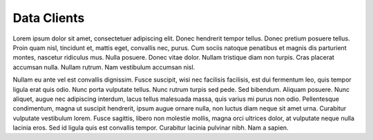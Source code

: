 Data Clients
============
Lorem ipsum dolor sit amet, consectetuer adipiscing elit.  Donec hendrerit tempor tellus.  Donec pretium posuere tellus.  Proin quam nisl, tincidunt et, mattis eget, convallis nec, purus.  Cum sociis natoque penatibus et magnis dis parturient montes, nascetur ridiculus mus.  Nulla posuere.  Donec vitae dolor.  Nullam tristique diam non turpis.  Cras placerat accumsan nulla.  Nullam rutrum.  Nam vestibulum accumsan nisl.

Nullam eu ante vel est convallis dignissim.  Fusce suscipit, wisi nec facilisis facilisis, est dui fermentum leo, quis tempor ligula erat quis odio.  Nunc porta vulputate tellus.  Nunc rutrum turpis sed pede.  Sed bibendum.  Aliquam posuere.  Nunc aliquet, augue nec adipiscing interdum, lacus tellus malesuada massa, quis varius mi purus non odio.  Pellentesque condimentum, magna ut suscipit hendrerit, ipsum augue ornare nulla, non luctus diam neque sit amet urna.  Curabitur vulputate vestibulum lorem.  Fusce sagittis, libero non molestie mollis, magna orci ultrices dolor, at vulputate neque nulla lacinia eros.  Sed id ligula quis est convallis tempor.  Curabitur lacinia pulvinar nibh.  Nam a sapien.

